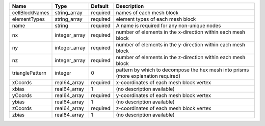 

=============== ============= ======== ================================================================================== 
Name            Type          Default  Description                                                                        
=============== ============= ======== ================================================================================== 
cellBlockNames  string_array  required names of each mesh block                                                           
elementTypes    string_array  required element types of each mesh block                                                   
name            string        required A name is required for any non-unique nodes                                        
nx              integer_array required number of elements in the x-direction within each mesh block                       
ny              integer_array required number of elements in the y-direction within each mesh block                       
nz              integer_array required number of elements in the z-direction within each mesh block                       
trianglePattern integer       0        pattern by which to decompose the hex mesh into prisms (more explanation required) 
xCoords         real64_array  required x-coordinates of each mesh block vertex                                            
xbias           real64_array  1        (no description available)                                                         
yCoords         real64_array  required y-coordinates of each mesh block vertex                                            
ybias           real64_array  1        (no description available)                                                         
zCoords         real64_array  required z-coordinates of each mesh block vertex                                            
zbias           real64_array  1        (no description available)                                                         
=============== ============= ======== ================================================================================== 


